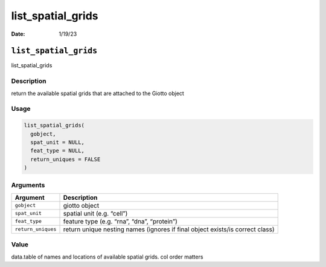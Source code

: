 ==================
list_spatial_grids
==================

:Date: 1/19/23

``list_spatial_grids``
======================

list_spatial_grids

Description
-----------

return the available spatial grids that are attached to the Giotto
object

Usage
-----

.. code:: r

   list_spatial_grids(
     gobject,
     spat_unit = NULL,
     feat_type = NULL,
     return_uniques = FALSE
   )

Arguments
---------

+-------------------------------+--------------------------------------+
| Argument                      | Description                          |
+===============================+======================================+
| ``gobject``                   | giotto object                        |
+-------------------------------+--------------------------------------+
| ``spat_unit``                 | spatial unit (e.g. “cell”)           |
+-------------------------------+--------------------------------------+
| ``feat_type``                 | feature type (e.g. “rna”, “dna”,     |
|                               | “protein”)                           |
+-------------------------------+--------------------------------------+
| ``return_uniques``            | return unique nesting names (ignores |
|                               | if final object exists/is correct    |
|                               | class)                               |
+-------------------------------+--------------------------------------+

Value
-----

data.table of names and locations of available spatial grids. col order
matters
